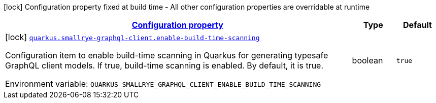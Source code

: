 
:summaryTableId: quarkus-smallrye-graphql-client-graph-ql-client-build-config
[.configuration-legend]
icon:lock[title=Fixed at build time] Configuration property fixed at build time - All other configuration properties are overridable at runtime
[.configuration-reference, cols="80,.^10,.^10"]
|===

h|[[quarkus-smallrye-graphql-client-graph-ql-client-build-config_configuration]]link:#quarkus-smallrye-graphql-client-graph-ql-client-build-config_configuration[Configuration property]

h|Type
h|Default

a|icon:lock[title=Fixed at build time] [[quarkus-smallrye-graphql-client-graph-ql-client-build-config_quarkus-smallrye-graphql-client-enable-build-time-scanning]]`link:#quarkus-smallrye-graphql-client-graph-ql-client-build-config_quarkus-smallrye-graphql-client-enable-build-time-scanning[quarkus.smallrye-graphql-client.enable-build-time-scanning]`


[.description]
--
Configuration item to enable build-time scanning in Quarkus for generating typesafe GraphQL client models. If true, build-time scanning is enabled. By default, it is true.

ifdef::add-copy-button-to-env-var[]
Environment variable: env_var_with_copy_button:+++QUARKUS_SMALLRYE_GRAPHQL_CLIENT_ENABLE_BUILD_TIME_SCANNING+++[]
endif::add-copy-button-to-env-var[]
ifndef::add-copy-button-to-env-var[]
Environment variable: `+++QUARKUS_SMALLRYE_GRAPHQL_CLIENT_ENABLE_BUILD_TIME_SCANNING+++`
endif::add-copy-button-to-env-var[]
--|boolean 
|`true`

|===